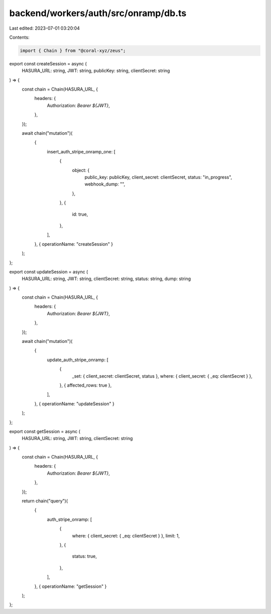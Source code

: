 backend/workers/auth/src/onramp/db.ts
=====================================

Last edited: 2023-07-01 03:20:04

Contents:

.. code-block:: ts

    import { Chain } from "@coral-xyz/zeus";

export const createSession = async (
  HASURA_URL: string,
  JWT: string,
  publicKey: string,
  clientSecret: string
) => {
  const chain = Chain(HASURA_URL, {
    headers: {
      Authorization: `Bearer ${JWT}`,
    },
  });

  await chain("mutation")(
    {
      insert_auth_stripe_onramp_one: [
        {
          object: {
            public_key: publicKey,
            client_secret: clientSecret,
            status: "in_progress",
            webhook_dump: "",
          },
        },
        {
          id: true,
        },
      ],
    },
    { operationName: "createSession" }
  );
};

export const updateSession = async (
  HASURA_URL: string,
  JWT: string,
  clientSecret: string,
  status: string,
  dump: string
) => {
  const chain = Chain(HASURA_URL, {
    headers: {
      Authorization: `Bearer ${JWT}`,
    },
  });

  await chain("mutation")(
    {
      update_auth_stripe_onramp: [
        {
          _set: { client_secret: clientSecret, status },
          where: { client_secret: { _eq: clientSecret } },
        },
        { affected_rows: true },
      ],
    },
    { operationName: "updateSession" }
  );
};

export const getSession = async (
  HASURA_URL: string,
  JWT: string,
  clientSecret: string
) => {
  const chain = Chain(HASURA_URL, {
    headers: {
      Authorization: `Bearer ${JWT}`,
    },
  });

  return chain("query")(
    {
      auth_stripe_onramp: [
        {
          where: { client_secret: { _eq: clientSecret } },
          limit: 1,
        },
        {
          status: true,
        },
      ],
    },
    { operationName: "getSession" }
  );
};


